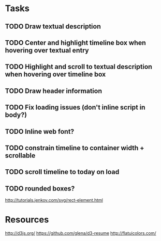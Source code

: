* Tasks
** TODO Draw textual description
** TODO Center and highlight timeline box when hovering over textual entry
** TODO Highlight and scroll to textual description when hovering over timeline box
** TODO Draw header information
** TODO Fix loading issues (don't inline script in body?)
** TODO Inline web font?
** TODO constrain timeline to container width + scrollable
** TODO scroll timeline to today on load
** TODO rounded boxes?
   http://tutorials.jenkov.com/svg/rect-element.html
* Resources

  http://d3js.org/
  https://github.com/glena/d3-resume
  http://flatuicolors.com/
